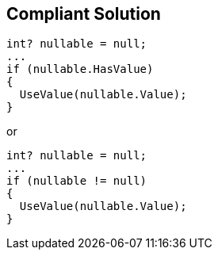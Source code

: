 == Compliant Solution

[source,text]
----
int? nullable = null;
...
if (nullable.HasValue)
{
  UseValue(nullable.Value);
}
----
or

[source,text]
----
int? nullable = null;
...
if (nullable != null)
{
  UseValue(nullable.Value);
}
----
